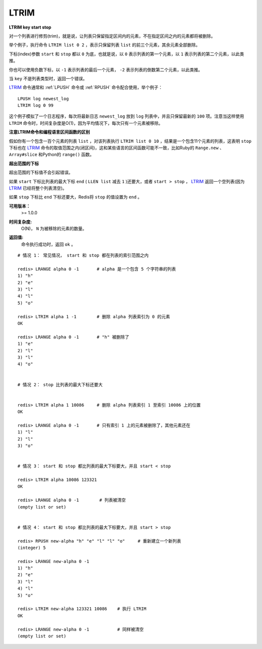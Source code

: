 .. _ltrim:

LTRIM
=======

**LTRIM key start stop**

对一个列表进行修剪(trim)，就是说，让列表只保留指定区间内的元素，不在指定区间之内的元素都将被删除。

举个例子，执行命令 ``LTRIM list 0 2`` ，表示只保留列表 ``list`` 的前三个元素，其余元素全部删除。

下标(index)参数 ``start`` 和 ``stop`` 都以 ``0`` 为底，也就是说，以 ``0`` 表示列表的第一个元素，以 ``1`` 表示列表的第二个元素，以此类推。

你也可以使用负数下标，以 ``-1`` 表示列表的最后一个元素， ``-2`` 表示列表的倒数第二个元素，以此类推。

当 ``key`` 不是列表类型时，返回一个错误。

`LTRIM`_ 命令通常和 :ref:`LPUSH` 命令或 :ref:`RPUSH` 命令配合使用，举个例子：

::

    LPUSH log newest_log
    LTRIM log 0 99

这个例子模拟了一个日志程序，每次将最新日志 ``newest_log`` 放到 ``log`` 列表中，并且只保留最新的 ``100`` 项。注意当这样使用 ``LTRIM`` 命令时，时间复杂度是O(1)，因为平均情况下，每次只有一个元素被移除。

**注意LTRIM命令和编程语言区间函数的区别**

假如你有一个包含一百个元素的列表 ``list`` ，对该列表执行 ``LTRIM list 0 10`` ，结果是一个包含11个元素的列表，这表明 ``stop`` 下标也在 `LTRIM`_ 命令的取值范围之内(闭区间)，这和某些语言的区间函数可能不一致，比如Ruby的 ``Range.new`` 、 ``Array#slice`` 和Python的 ``range()`` 函数。

**超出范围的下标**

超出范围的下标值不会引起错误。

如果 ``start`` 下标比列表的最大下标 ``end`` ( ``LLEN list`` 减去 ``1`` )还要大，或者 ``start > stop`` ， `LTRIM`_ 返回一个空列表(因为 `LTRIM`_ 已经将整个列表清空)。

如果 ``stop`` 下标比 ``end`` 下标还要大，Redis将 ``stop`` 的值设置为 ``end`` 。

**可用版本：**
    >= 1.0.0

**时间复杂度:**
    O(N)， ``N`` 为被移除的元素的数量。

**返回值:**
    | 命令执行成功时，返回 ``ok`` 。

::

    # 情况 1： 常见情况， start 和 stop 都在列表的索引范围之内

    redis> LRANGE alpha 0 -1       # alpha 是一个包含 5 个字符串的列表
    1) "h"
    2) "e"
    3) "l"
    4) "l"
    5) "o"

    redis> LTRIM alpha 1 -1        # 删除 alpha 列表索引为 0 的元素
    OK

    redis> LRANGE alpha 0 -1       # "h" 被删除了
    1) "e"
    2) "l"
    3) "l"
    4) "o"


    # 情况 2： stop 比列表的最大下标还要大


    redis> LTRIM alpha 1 10086     # 删除 alpha 列表索引 1 至索引 10086 上的位置
    OK

    redis> LRANGE alpha 0 -1       # 只有索引 1 上的元素被删除了，其他元素还在
    1) "l"
    2) "l"
    3) "o"

    
    # 情况 3： start 和 stop 都比列表的最大下标要大，并且 start < stop

    redis> LTRIM alpha 10086 123321
    OK

    redis> LRANGE alpha 0 -1        # 列表被清空
    (empty list or set)

   
    # 情况 4： start 和 stop 都比列表的最大下标要大，并且 start > stop

    redis> RPUSH new-alpha "h" "e" "l" "l" "o"     # 重新建立一个新列表
    (integer) 5

    redis> LRANGE new-alpha 0 -1
    1) "h"
    2) "e"
    3) "l"
    4) "l"
    5) "o"

    redis> LTRIM new-alpha 123321 10086    # 执行 LTRIM
    OK

    redis> LRANGE new-alpha 0 -1           # 同样被清空
    (empty list or set)
